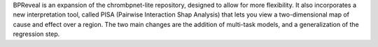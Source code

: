 
BPReveal is an expansion of the chrombpnet-lite repository, designed to allow
for more flexibility.
It also incorporates a new interpretation tool, called PISA (Pairwise
Interaction Shap Analysis) that lets you view a two-dimensional map of cause
and effect over a region.
The two main changes are the addition of multi-task models, and a
generalization of the regression step.

